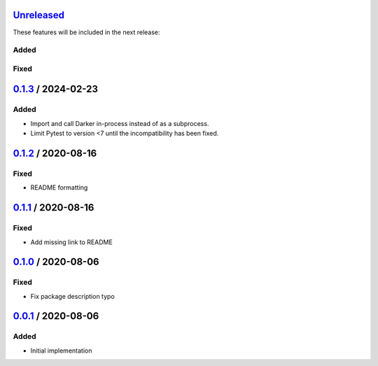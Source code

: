 Unreleased_
===========

These features will be included in the next release:

Added
-----

Fixed
-----


0.1.3_ / 2024-02-23
===================

Added
-----
- Import and call Darker in-process instead of as a subprocess.
- Limit Pytest to version <7 until the incompatibility has been fixed.


0.1.2_ / 2020-08-16
===================

Fixed
-----
- README formatting


0.1.1_ / 2020-08-16
===================

Fixed
-----
- Add missing link to README


0.1.0_ / 2020-08-06
===================

Fixed
-----
- Fix package description typo


0.0.1_ / 2020-08-06
===================

Added
-----
- Initial implementation


.. _Unreleased: https://github.com/akaihola/darker/compare/0.0.1...HEAD
.. _0.1.3: https://github.com/akaihola/darker/releases/tag/0.0.1
.. _0.1.2: https://github.com/akaihola/darker/releases/tag/0.0.1
.. _0.1.1: https://github.com/akaihola/darker/releases/tag/0.0.1
.. _0.1.0: https://github.com/akaihola/darker/releases/tag/0.0.1
.. _0.0.1: https://github.com/akaihola/darker/releases/tag/0.0.1
